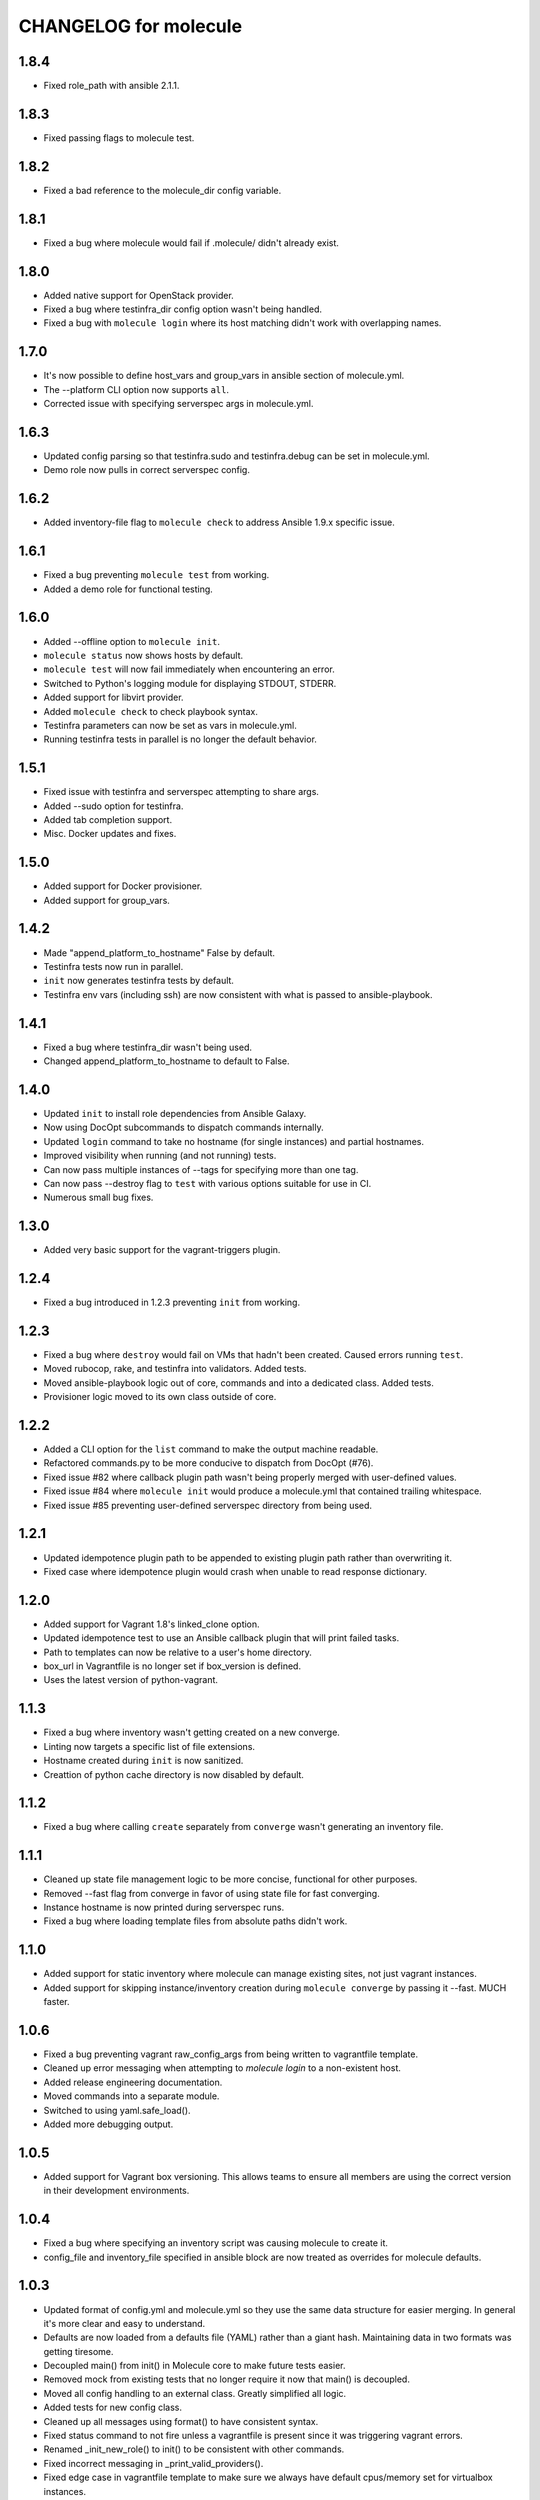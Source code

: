CHANGELOG for molecule
======================

1.8.4
----

* Fixed role_path with ansible 2.1.1.

1.8.3
----

* Fixed passing flags to molecule test.

1.8.2
----

* Fixed a bad reference to the molecule_dir config variable.

1.8.1
----

* Fixed a bug where molecule would fail if .molecule/ didn't already exist.

1.8.0
----

* Added native support for OpenStack provider.
* Fixed a bug where testinfra_dir config option wasn't being handled.
* Fixed a bug with ``molecule login`` where its host matching didn't work with overlapping names.

1.7.0
----

* It's now possible to define host_vars and group_vars in ansible section of molecule.yml.
* The --platform CLI option now supports ``all``.
* Corrected issue with specifying serverspec args in molecule.yml.

1.6.3
----

* Updated config parsing so that testinfra.sudo and testinfra.debug can be set in molecule.yml.
* Demo role now pulls in correct serverspec config.

1.6.2
----

* Added inventory-file flag to ``molecule check`` to address Ansible 1.9.x specific issue.

1.6.1
----

* Fixed a bug preventing ``molecule test`` from working.
* Added a demo role for functional testing.

1.6.0
----

* Added --offline option to ``molecule init``.
* ``molecule status`` now shows hosts by default.
* ``molecule test`` will now fail immediately when encountering an error.
* Switched to Python's logging module for displaying STDOUT, STDERR.
* Added support for libvirt provider.
* Added ``molecule check`` to check playbook syntax.
* Testinfra parameters can now be set as vars in molecule.yml.
* Running testinfra tests in parallel is no longer the default behavior.

1.5.1
----

* Fixed issue with testinfra and serverspec attempting to share args.
* Added --sudo option for testinfra.
* Added tab completion support.
* Misc. Docker updates and fixes.

1.5.0
----

* Added support for Docker provisioner.
* Added support for group_vars.

1.4.2
----

* Made "append_platform_to_hostname" False by default.
* Testinfra tests now run in parallel.
* ``init`` now generates testinfra tests by default.
* Testinfra env vars (including ssh) are now consistent with what is passed to ansible-playbook.

1.4.1
----

* Fixed a bug where testinfra_dir wasn't being used.
* Changed append_platform_to_hostname to default to False.

1.4.0
----

* Updated ``init`` to install role dependencies from Ansible Galaxy.
* Now using DocOpt subcommands to dispatch commands internally.
* Updated ``login`` command to take no hostname (for single instances) and partial hostnames.
* Improved visibility when running (and not running) tests.
* Can now pass multiple instances of --tags for specifying more than one tag.
* Can now pass --destroy flag to ``test`` with various options suitable for use in CI.
* Numerous small bug fixes.

1.3.0
----

* Added very basic support for the vagrant-triggers plugin.

1.2.4
----

* Fixed a bug introduced in 1.2.3 preventing ``init`` from working.

1.2.3
----

* Fixed a bug where ``destroy`` would fail on VMs that hadn't been created. Caused errors running ``test``.
* Moved rubocop, rake, and testinfra into validators. Added tests.
* Moved ansible-playbook logic out of core, commands and into a dedicated class. Added tests.
* Provisioner logic moved to its own class outside of core.

1.2.2
----

* Added a CLI option for the ``list`` command to make the output machine readable.
* Refactored commands.py to be more conducive to dispatch from DocOpt (#76).
* Fixed issue #82 where callback plugin path wasn't being properly merged with user-defined values.
* Fixed issue #84 where ``molecule init`` would produce a molecule.yml that contained trailing whitespace.
* Fixed issue #85 preventing user-defined serverspec directory from being used.

1.2.1
----

* Updated idempotence plugin path to be appended to existing plugin path rather than overwriting it.
* Fixed case where idempotence plugin would crash when unable to read response dictionary.

1.2.0
----

* Added support for Vagrant 1.8's linked_clone option.
* Updated idempotence test to use an Ansible callback plugin that will print failed tasks.
* Path to templates can now be relative to a user's home directory.
* box_url in Vagrantfile is no longer set if box_version is defined.
* Uses the latest version of python-vagrant.

1.1.3
----

* Fixed a bug where inventory wasn't getting created on a new converge.
* Linting now targets a specific list of file extensions.
* Hostname created during ``init`` is now sanitized.
* Creattion of python cache directory is now disabled by default.

1.1.2
----

* Fixed a bug where calling ``create`` separately from ``converge`` wasn't generating an inventory file.

1.1.1
----

* Cleaned up state file management logic to be more concise, functional for other purposes.
* Removed --fast flag from converge in favor of using state file for fast converging.
* Instance hostname is now printed during serverspec runs.
* Fixed a bug where loading template files from absolute paths didn't work.

1.1.0
----

* Added support for static inventory where molecule can manage existing sites, not just vagrant instances.
* Added support for skipping instance/inventory creation during ``molecule converge`` by passing it --fast. MUCH faster.

1.0.6
----

* Fixed a bug preventing vagrant raw_config_args from being written to vagrantfile template.
* Cleaned up error messaging when attempting to `molecule login` to a non-existent host.
* Added release engineering documentation.
* Moved commands into a separate module.
* Switched to using yaml.safe_load().
* Added more debugging output.

1.0.5
----

* Added support for Vagrant box versioning. This allows teams to ensure all members are using the correct version in their development environments.

1.0.4
----

* Fixed a bug where specifying an inventory script was causing molecule to create it.
* config_file and inventory_file specified in ansible block are now treated as overrides for molecule defaults.

1.0.3
----

* Updated format of config.yml and molecule.yml so they use the same data structure for easier merging. In general it's more clear and easy to understand.
* Defaults are now loaded from a defaults file (YAML) rather than a giant hash. Maintaining data in two formats was getting tiresome.
* Decoupled main() from init() in Molecule core to make future tests easier.
* Removed mock from existing tests that no longer require it now that main() is decoupled.
* Moved all config handling to an external class. Greatly simplified all logic.
* Added tests for new config class.
* Cleaned up all messages using format() to have consistent syntax.
* Fixed status command to not fire unless a vagrantfile is present since it was triggering vagrant errors.
* Renamed _init_new_role() to init() to be consistent with other commands.
* Fixed incorrect messaging in _print_valid_providers().
* Fixed edge case in vagrantfile template to make sure we always have default cpus/memory set for virtualbox instances.
* Leveraged new config flexibility to clean up old hack for `molecule init`.
* Fixed utility test for deep_merge that was failing.
* Made print_line two different functions for stdout and stderr.
* Updated print functions to be Python 3 ready.
* Moved template creation into a generic function.
* Test all the (moved) things.
* Updated image assets.
* Removed aio/mcp naming from docs and templates.

1.0.2
----

* Switched to deep merging of config dicts rather than using update().

1.0.1
----

* Fixed trailing validator, and broke out into a module.

1.0
-----

* Initial release.

